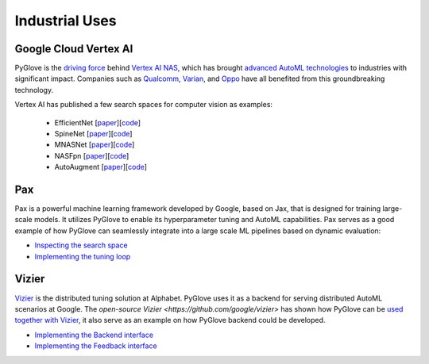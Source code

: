 Industrial Uses
===============

Google Cloud Vertex AI
**********************

PyGlove is the `driving force <https://cloud.google.com/vertex-ai/docs/training/neural-architecture-search/pyglove>`_ 
behind `Vertex AI NAS <https://cloud.google.com/vertex-ai/docs/training/neural-architecture-search/overview>`_, which
has brought `advanced AutoML technologies <https://cloud.google.com/blog/products/ai-machine-learning/vertex-ai-nas-makes-the-most--advanced-ml-modeling-possible>`_
to industries with significant impact.  Companies such as 
`Qualcomm <https://www.qualcomm.com/news/releases/2021/11/qualcomm-technologies-and-google-cloud-announce-collaboration-neural>`_, 
`Varian <https://www.varian.com/about-varian/newsroom/press-releases/varian-and-google-cloud-collaborate-aid-fight-against-cancer>`_, and 
`Oppo <https://cloud.google.com/blog/products/ai-machine-learning/oppo-leads-with-ai-capabilities-on-mobile-devices>`_
have all benefited from this groundbreaking technology.

Vertex AI has published a few search spaces for computer vision as examples:

  * EfficientNet [`paper <https://arxiv.org/abs/2104.00298>`_][`code <https://github.com/google/vertex-ai-nas/blob/main/nas_architecture/tunable_efficientnetv2_search_space.py>`_]
  * SpineNet [`paper <https://arxiv.org/abs/1912.05027>`_][`code <https://github.com/google/vertex-ai-nas/blob/main/nas_architecture/tunable_spinenet_search_space.py>`_]
  * MNASNet [`paper <https://arxiv.org/abs/1807.11626>`_][`code <https://github.com/google/vertex-ai-nas/blob/main/nas_architecture/tunable_mnasnet_search_space.py>`_]
  * NASFpn [`paper <https://arxiv.org/abs/1904.07392>`_][`code <https://github.com/google/vertex-ai-nas/blob/main/nas_architecture/tunable_nasfpn_search_space.py>`_]
  * AutoAugment [`paper <https://arxiv.org/abs/1906.11172>`_][`code <https://github.com/google/vertex-ai-nas/blob/main/nas_architecture/tunable_autoaugment_search_space.py>`_]

Pax 
***

Pax is a powerful machine learning framework developed by Google, based on Jax, that is designed for training large-scale models.
It utilizes PyGlove to enable its hyperparameter tuning and AutoML capabilities. Pax serves as a good example of how PyGlove can
seamlessly integrate into a large scale ML pipelines based on dynamic evaluation:

* `Inspecting the search space <https://github.com/google/paxml/blob/ad16d2b52e6460ed66d2f00d64ace6338b0f2b57/paxml/tuning_lib.py#L56>`_
* `Implementing the tuning loop <https://github.com/google/paxml/blob/ad16d2b52e6460ed66d2f00d64ace6338b0f2b57/paxml/tuning_lib.py#L222>`_

Vizier
******

`Vizier <https://storage.googleapis.com/pub-tools-public-publication-data/pdf/bcb15507f4b52991a0783013df4222240e942381.pdf>`_
is the distributed tuning solution at Alphabet. PyGlove uses it as a backend for serving distributed AutoML scenarios at Google.
The `open-source Vizier <https://github.com/google/vizier>` has shown how PyGlove can be
`used together with Vizier <https://oss-vizier.readthedocs.io/en/latest/advanced_topics/pyglove/vizier_as_backend.html>`_,
it also serve as an example on how PyGlove backend could be developed. 

* `Implementing the Backend interface <https://github.com/google/vizier/blob/60c2430ee10fb8e75075a9a9eba15c1258c6ad58/vizier/_src/pyglove/backend.py#L67>`_
* `Implementing the Feedback interface <https://github.com/google/vizier/blob/60c2430ee10fb8e75075a9a9eba15c1258c6ad58/vizier/_src/pyglove/core.py#L114>`_

